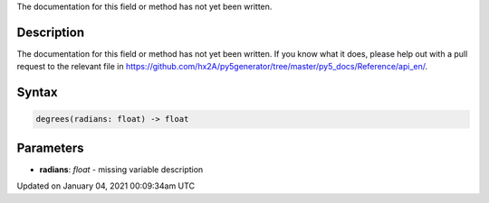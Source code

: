 .. title: degrees()
.. slug: degrees
.. date: 2021-01-04 00:09:34 UTC+00:00
.. tags:
.. category:
.. link:
.. description: py5 degrees() documentation
.. type: text

The documentation for this field or method has not yet been written.

Description
===========

The documentation for this field or method has not yet been written. If you know what it does, please help out with a pull request to the relevant file in https://github.com/hx2A/py5generator/tree/master/py5_docs/Reference/api_en/.

Syntax
======

.. code:: python

    degrees(radians: float) -> float

Parameters
==========

* **radians**: `float` - missing variable description


Updated on January 04, 2021 00:09:34am UTC

